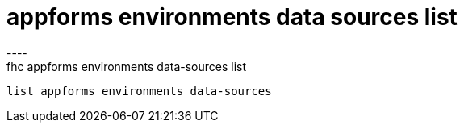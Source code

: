 [[appforms-environments-data-sources-list]]
= appforms environments data sources list
----
fhc appforms environments data-sources list
 list appforms environments data-sources 
 
 
----
